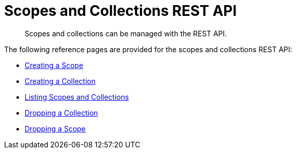= Scopes and Collections REST API

[abstract]
Scopes and collections can be managed with the REST API.

The following reference pages are provided for the scopes and collections REST API:

* xref:rest-api:creating-a-scope.adoc[Creating a Scope]

* xref:rest-api:creating-a-collection.adoc[Creating a Collection]

* xref:rest-api:listing-scopes-and-collections.adoc[Listing Scopes and Collections]

* xref:rest-api:dropping-a-collection.adoc[Dropping a Collection]

* xref:rest-api:dropping-a-scope.adoc[Dropping a Scope]
